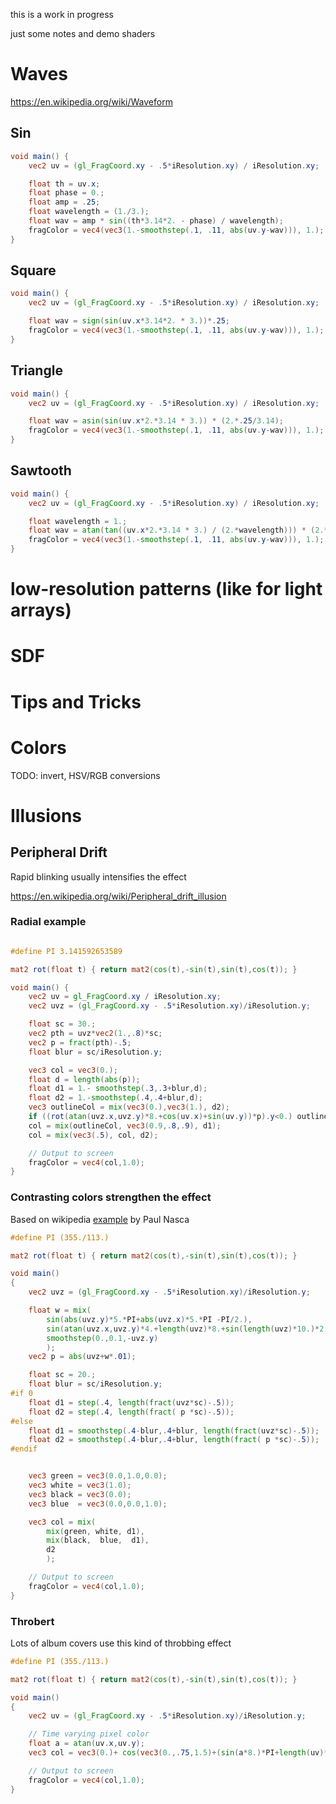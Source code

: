 #+HTML_HEAD: <link rel="stylesheet" type="text/css" href="style.css">
#+HTML_HEAD: <style>img { max-width: 25vw; max-height: 25vw; }</style>

this is a work in progress

just some notes and demo shaders

* Waves

https://en.wikipedia.org/wiki/Waveform

** Sin

#+NAME: sin
#+BEGIN_SRC glsl :file ./static/sin.png :width 1000 :height 200 :exports both
  void main() {
      vec2 uv = (gl_FragCoord.xy - .5*iResolution.xy) / iResolution.xy;

      float th = uv.x;
      float phase = 0.;
      float amp = .25;
      float wavelength = (1./3.);
      float wav = amp * sin((th*3.14*2. - phase) / wavelength);
      fragColor = vec4(vec3(1.-smoothstep(.1, .11, abs(uv.y-wav))), 1.);
  }
#+END_SRC

#+RESULTS: sin
[[file:./static/sin.png]]

** Square

#+NAME: square
#+BEGIN_SRC glsl :file ./static/square.png :width 1000 :height 200 :exports both
  void main() {
      vec2 uv = (gl_FragCoord.xy - .5*iResolution.xy) / iResolution.xy;

      float wav = sign(sin(uv.x*3.14*2. * 3.))*.25;
      fragColor = vec4(vec3(1.-smoothstep(.1, .11, abs(uv.y-wav))), 1.);
  }
#+END_SRC

#+RESULTS: square
[[file:./static/square.png]]

** Triangle

#+NAME: triangle
#+BEGIN_SRC glsl :file ./static/triangle.png :width 1000 :height 200 :exports both
  void main() {
      vec2 uv = (gl_FragCoord.xy - .5*iResolution.xy) / iResolution.xy;

      float wav = asin(sin(uv.x*2.*3.14 * 3.)) * (2.*.25/3.14);
      fragColor = vec4(vec3(1.-smoothstep(.1, .11, abs(uv.y-wav))), 1.);
  }
#+END_SRC

#+RESULTS: triangle
[[file:./static/triangle.png]]

** Sawtooth

#+NAME: sawtooth
#+BEGIN_SRC glsl :file ./static/sawtooth.png :width 1000 :height 200 :exports both
  void main() {
      vec2 uv = (gl_FragCoord.xy - .5*iResolution.xy) / iResolution.xy;

      float wavelength = 1.;
      float wav = atan(tan((uv.x*2.*3.14 * 3.) / (2.*wavelength))) * (2.*.25/3.14);
      fragColor = vec4(vec3(1.-smoothstep(.1, .11, abs(uv.y-wav))), 1.);
  }
#+END_SRC

#+RESULTS: sawtooth
[[file:./static/sawtooth.png]]


* low-resolution patterns (like for light arrays)

* SDF

* Tips and Tricks

* Colors

TODO: invert, HSV/RGB conversions

* Illusions

** Peripheral Drift

Rapid blinking usually intensifies the effect

https://en.wikipedia.org/wiki/Peripheral_drift_illusion

*** Radial example

#+NAME: peripheral drift
#+BEGIN_SRC glsl :file ./static/peripheral-drift.png :width 1000 :height 1000 :exports both

  #define PI 3.141592653589

  mat2 rot(float t) { return mat2(cos(t),-sin(t),sin(t),cos(t)); }

  void main() {
      vec2 uv = gl_FragCoord.xy / iResolution.xy;
      vec2 uvz = (gl_FragCoord.xy - .5*iResolution.xy)/iResolution.y;

      float sc = 30.;
      vec2 pth = uvz*vec2(1.,.8)*sc;
      vec2 p = fract(pth)-.5;
      float blur = sc/iResolution.y;

      vec3 col = vec3(0.);
      float d = length(abs(p));
      float d1 = 1.- smoothstep(.3,.3+blur,d);
      float d2 = 1.-smoothstep(.4,.4+blur,d);
      vec3 outlineCol = mix(vec3(0.),vec3(1.), d2);
      if ((rot(atan(uvz.x,uvz.y)*8.+cos(uv.x)+sin(uv.y))*p).y<0.) outlineCol *= .0;
      col = mix(outlineCol, vec3(0.9,.8,.9), d1);
      col = mix(vec3(.5), col, d2);

      // Output to screen
      fragColor = vec4(col,1.0);
  }
#+END_SRC

#+RESULTS: peripheral drift
[[file:./static/peripheral-drift.png]]

*** Contrasting colors strengthen the effect

Based on wikipedia [[https://en.wikipedia.org/wiki/Peripheral_drift_illusion#/media/File:Anomalous_motion_illusion1.svg][example]] by Paul Nasca

#+NAME: peripheral drift 2
#+BEGIN_SRC glsl :file ./static/peripheral-drift-2.png :width 1000 :height 1000 :exports both
  #define PI (355./113.)

  mat2 rot(float t) { return mat2(cos(t),-sin(t),sin(t),cos(t)); }

  void main()
  {
      vec2 uvz = (gl_FragCoord.xy - .5*iResolution.xy)/iResolution.y;

      float w = mix(
          sin(abs(uvz.y)*5.*PI+abs(uvz.x)*5.*PI -PI/2.),
          sin(atan(uvz.x,uvz.y)*4.+length(uvz)*8.+sin(length(uvz)*10.)*2.*2.),
          smoothstep(0.,0.1,-uvz.y)
          );
      vec2 p = abs(uvz+w*.01);

      float sc = 20.;
      float blur = sc/iResolution.y;
  #if 0
      float d1 = step(.4, length(fract(uvz*sc)-.5));
      float d2 = step(.4, length(fract( p *sc)-.5));
  #else
      float d1 = smoothstep(.4-blur,.4+blur, length(fract(uvz*sc)-.5));
      float d2 = smoothstep(.4-blur,.4+blur, length(fract( p *sc)-.5));
  #endif


      vec3 green = vec3(0.0,1.0,0.0);
      vec3 white = vec3(1.0);
      vec3 black = vec3(0.0);
      vec3 blue  = vec3(0.0,0.0,1.0);

      vec3 col = mix(
          mix(green, white, d1),
          mix(black,  blue,  d1),
          d2
          );

      // Output to screen
      fragColor = vec4(col,1.0);
  }
#+END_SRC

#+RESULTS: peripheral drift 2
[[file:./static/peripheral-drift-2.png]]

*** Throbert

Lots of album covers use this kind of throbbing effect

#+NAME: peripheral drift 3
#+BEGIN_SRC glsl :file ./static/peripheral-drift-3.png :width 1000 :height 1000 :exports both
  #define PI (355./113.)

  mat2 rot(float t) { return mat2(cos(t),-sin(t),sin(t),cos(t)); }

  void main()
  {
      vec2 uv = (gl_FragCoord.xy - .5*iResolution.xy)/iResolution.y;

      // Time varying pixel color
      float a = atan(uv.x,uv.y);
      vec3 col = vec3(0.)+ cos(vec3(0.,.75,1.5)+(sin(a*8.)*PI+length(uv)*PI*16.*1.) * sin(a*8.+PI/2.))*.5+.5;

      // Output to screen
      fragColor = vec4(col,1.0);
  }
#+END_SRC

#+RESULTS: peripheral drift 3
[[file:./static/peripheral-drift-3.png]]
